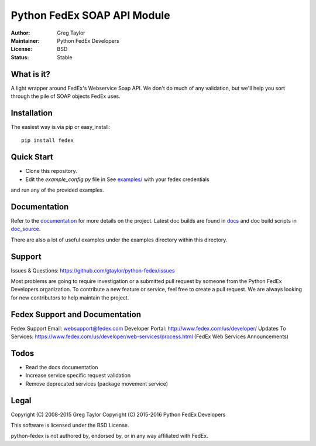 Python FedEx SOAP API Module
============================

.. image:: https://badge.fury.io/py/fedex.svg
    :target: https://badge.fury.io/py/fedex
    
.. image:: https://travis-ci.org/python-fedex-devs/python-fedex.svg?branch=master
    :target: https://travis-ci.org/python-fedex-devs/python-fedex

.. image:: https://requires.io/github/python-fedex-devs/python-fedex/requirements.svg?branch=master
     :target: https://requires.io/github/python-fedex-devs/python-fedex/requirements/?branch=master
     :alt: Requirements Status
     
:Author: Greg Taylor
:Maintainer: Python FedEx Developers
:License: BSD
:Status: Stable

What is it?
-----------

A light wrapper around FedEx's Webservice Soap API. We don't do much of any
validation, but we'll help you sort through the pile of SOAP objects FedEx
uses.

Installation
------------

The easiest way is via pip or easy_install::

    pip install fedex

Quick Start
-----------

- Clone this repository.

- Edit the `example_config.py` file in See `examples/ <examples/>`_ with your fedex credentials
and run any of the provided examples.

Documentation
-------------

Refer to the documentation_ for more details on the project. Latest doc builds
are found in docs_ and doc build scripts in doc_source_.
    
There are also a lot of useful examples under the examples directory within
this directory.

Support
-------

Issues & Questions: https://github.com/gtaylor/python-fedex/issues

Most problems are going to require investigation or a submitted 
pull request by someone from the Python FedEx Developers organization.
To contribute a new feature or service, feel free to create a pull request.
We are always looking for new contributors to help maintain the project.

Fedex Support and Documentation
-------------------------------

Fedex Support Email: websupport@fedex.com
Developer Portal: http://www.fedex.com/us/developer/
Updates To Services: https://www.fedex.com/us/developer/web-services/process.html (FedEx Web Services Announcements)

Todos
-----

- Read the docs documentation
- Increase service specific request validation
- Remove deprecated services (package movement service)

Legal
-----

Copyright (C) 2008-2015 Greg Taylor
Copyright (C) 2015-2016 Python FedEx Developers

This software is licensed under the BSD License.

python-fedex is not authored by, endorsed by, or in any way affiliated with
FedEx.

.. _documentation: https://pythonhosted.org/fedex/
.. _docs: docs/
.. _doc_source: doc_source/
